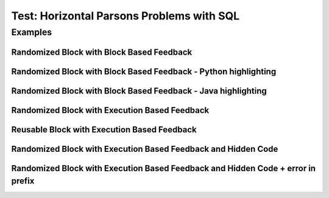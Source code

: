 ==========================================
Test: Horizontal Parsons Problems with SQL
==========================================


Examples
========
Randomized Block with Block Based Feedback
------------------------------------------
.. hparsons:: test_hparsons_block_1
    :language: sql
    :dburl: /_static/test.db
    :randomize:
    :blockanswer: 0 1 2 3

    This is a horizontal Parsons problem! Feedback is based on block for this problem.
    The blocks are randomized, but cannot be reused ;)
    ~~~~
    --blocks--
    SELECT 
    *
    FROM
    test


Randomized Block with Block Based Feedback - Python highlighting
----------------------------------------------------------------
.. hparsons:: test_hparsons_block_2
    :language: python
    :dburl: /_static/test.db
    :randomize:
    :blockanswer: 0 1 2 3

    Python highlighting for keywords
    ~~~~
    --blocks--
    return
    test
    or
    None


Randomized Block with Block Based Feedback - Java highlighting
----------------------------------------------------------------
.. hparsons:: test_hparsons_block_3
    :language: java 
    :dburl: /_static/test.db
    :randomize:
    :blockanswer: 0 1 2 3 4 5

    Java highlighting for keywords
    ~~~~
    --blocks--
    public
    static
    Short 
    ERROR
    =
    0x0001;


Randomized Block with Execution Based Feedback
----------------------------------------------
.. hparsons:: test_hparsons_sql_1 
    :language: sql
    :dburl: /_static/test.db
    :randomize:

    This is a horizontal Parsons problem! Feedback is based on code execution.
    The blocks are randomized, but cannot be reused ;)
    ~~~~
    --blocks--
    SELECT 
    *
    FROM
    test
    --unittest--
    assert 1,1 == world
    assert 0,1 == hello
    assert 2,1 == 42


Reusable Block with Execution Based Feedback
--------------------------------------------
.. hparsons:: test_hparsons_sql_2 
    :language: sql
    :dburl: /_static/test.db
    :reuse:

    This is a horizontal parsons problem! Feedback is base on code execution.
    The blocks are set as the original order, and can be used multiple times.
    To delete a block, simply drag out of the input area.
    These features might not be so useful in the context of SQL, but might be useful in regex.
    ~~~~
    --blocks--
    SELECT 
    *
    FROM
    test
    --unittest--
    assert 1,1 == world
    assert 0,1 == hello
    assert 2,1 == 42


Randomized Block with Execution Based Feedback and Hidden Code
---------------------------------------------------------------
.. hparsons:: test_hparsons_sql_exe_hidden
    :language: sql
    :randomize:

    In the ``grades`` table:

    .. image:: https://i.ibb.co/r6qShy5/practice-grade.png

    A student completed an extra assignment and got some additional points.

    Please write an UPDATE statement to change the entry whose ``student_id`` is 1, and set their math score for ``final`` ``test_name`` to 90.

    hidden prefix initializes the table above;
    hidden suffix is "SELECT * FROM grades".

    ~~~~
    --hiddenprefix--
    DROP TABLE IF EXISTS grades;
    create table "grades" ("student_id" INTEGER, "test_name" TEXT, "english" INTEGER, "math" INTEGER);
    INSERT INTO grades (student_id,test_name,english,math) VALUES
        ('1', 'midterm', 62, 84),
        ('1', 'final', 70, 86),
        ('2', 'midterm', 50, 95),
        ('2', 'final', 80, 99),
        ('3', 'midterm', 55, 91);
    --blocks--
    UPDATE grades
    SET
    math = 90
    WHERE
    student_id = 1 AND test_name = "final"
    LET
    student_id = 1 AND test_name = final
    --hiddensuffix--
    ;SELECT * FROM grades
    --unittest--
    assert 1,1 == final
    assert 1,3 == 90
    assert 3,3 == 99


Randomized Block with Execution Based Feedback and Hidden Code + error in prefix
--------------------------------------------------------------------------------
.. hparsons:: test_hparsons_sql_exe_hidden_error
    :language: sql
    :randomize:

    The third line of the hidden code is incorrect.

    ~~~~
    --hiddenprefix--
    DROP TABLE IF EXISTS grades;
    create table "grades" ("student_id" INTEGER, "test_name" TEXT, "english" INTEGER, "math" INTEGER);
    INSERT INTO grades (student_id,test_name,english,math) 
    --blocks--
    UPDATE grades
    SET
    math = 90
    WHERE
    student_id = 1 AND test_name = "final"
    LET
    student_id = 1 AND test_name = final
    --unittest--
    assert 1,1 == final
    assert 1,3 == 90
    assert 3,3 == 99
